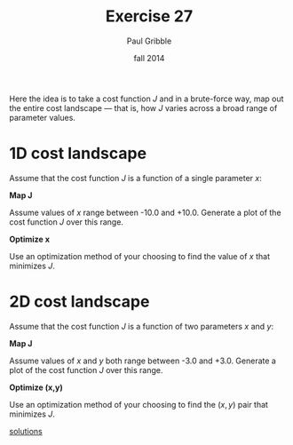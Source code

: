 #+STARTUP: showall

#+TITLE:     Exercise 27
#+AUTHOR:    Paul Gribble
#+EMAIL:     paul@gribblelab.org
#+DATE:      fall 2014
#+OPTIONS: toc:nil html:t num:nil h:1
#+LINK_UP: http://www.gribblelab.org/scicomp/exercises.html
#+LINK_HOME: http://www.gribblelab.org/scicomp/index.html

Here the idea is to take a cost function $J$ and in a brute-force way, map out the entire cost landscape --- that is, how $J$ varies across a broad range of parameter values.

* 1D cost landscape

Assume that the cost function $J$ is a function of a single parameter $x$:

\begin{equation}
J = x e^{(-x^{2})} + \frac{x^{2}}{20}
\end{equation}

*Map J*

Assume values of $x$ range between -10.0 and +10.0. Generate a plot of the cost function $J$ over this range.

*Optimize x*

Use an optimization method of your choosing to find the value of $x$ that minimizes $J$.

* 2D cost landscape

Assume that the cost function $J$ is a function of two parameters $x$ and $y$:

\begin{equation}
J = x e^{(-x^{2}-y^{2})} + \frac{x^{2}+y^{2}}{20}
\end{equation}

*Map J*

Assume values of $x$ and $y$ both range between -3.0 and +3.0. Generate a plot of the cost function $J$ over this range.

*Optimize (x,y)*

Use an optimization method of your choosing to find the $(x,y)$ pair that minimizes $J$.

[[file:e27sol.html][solutions]]
